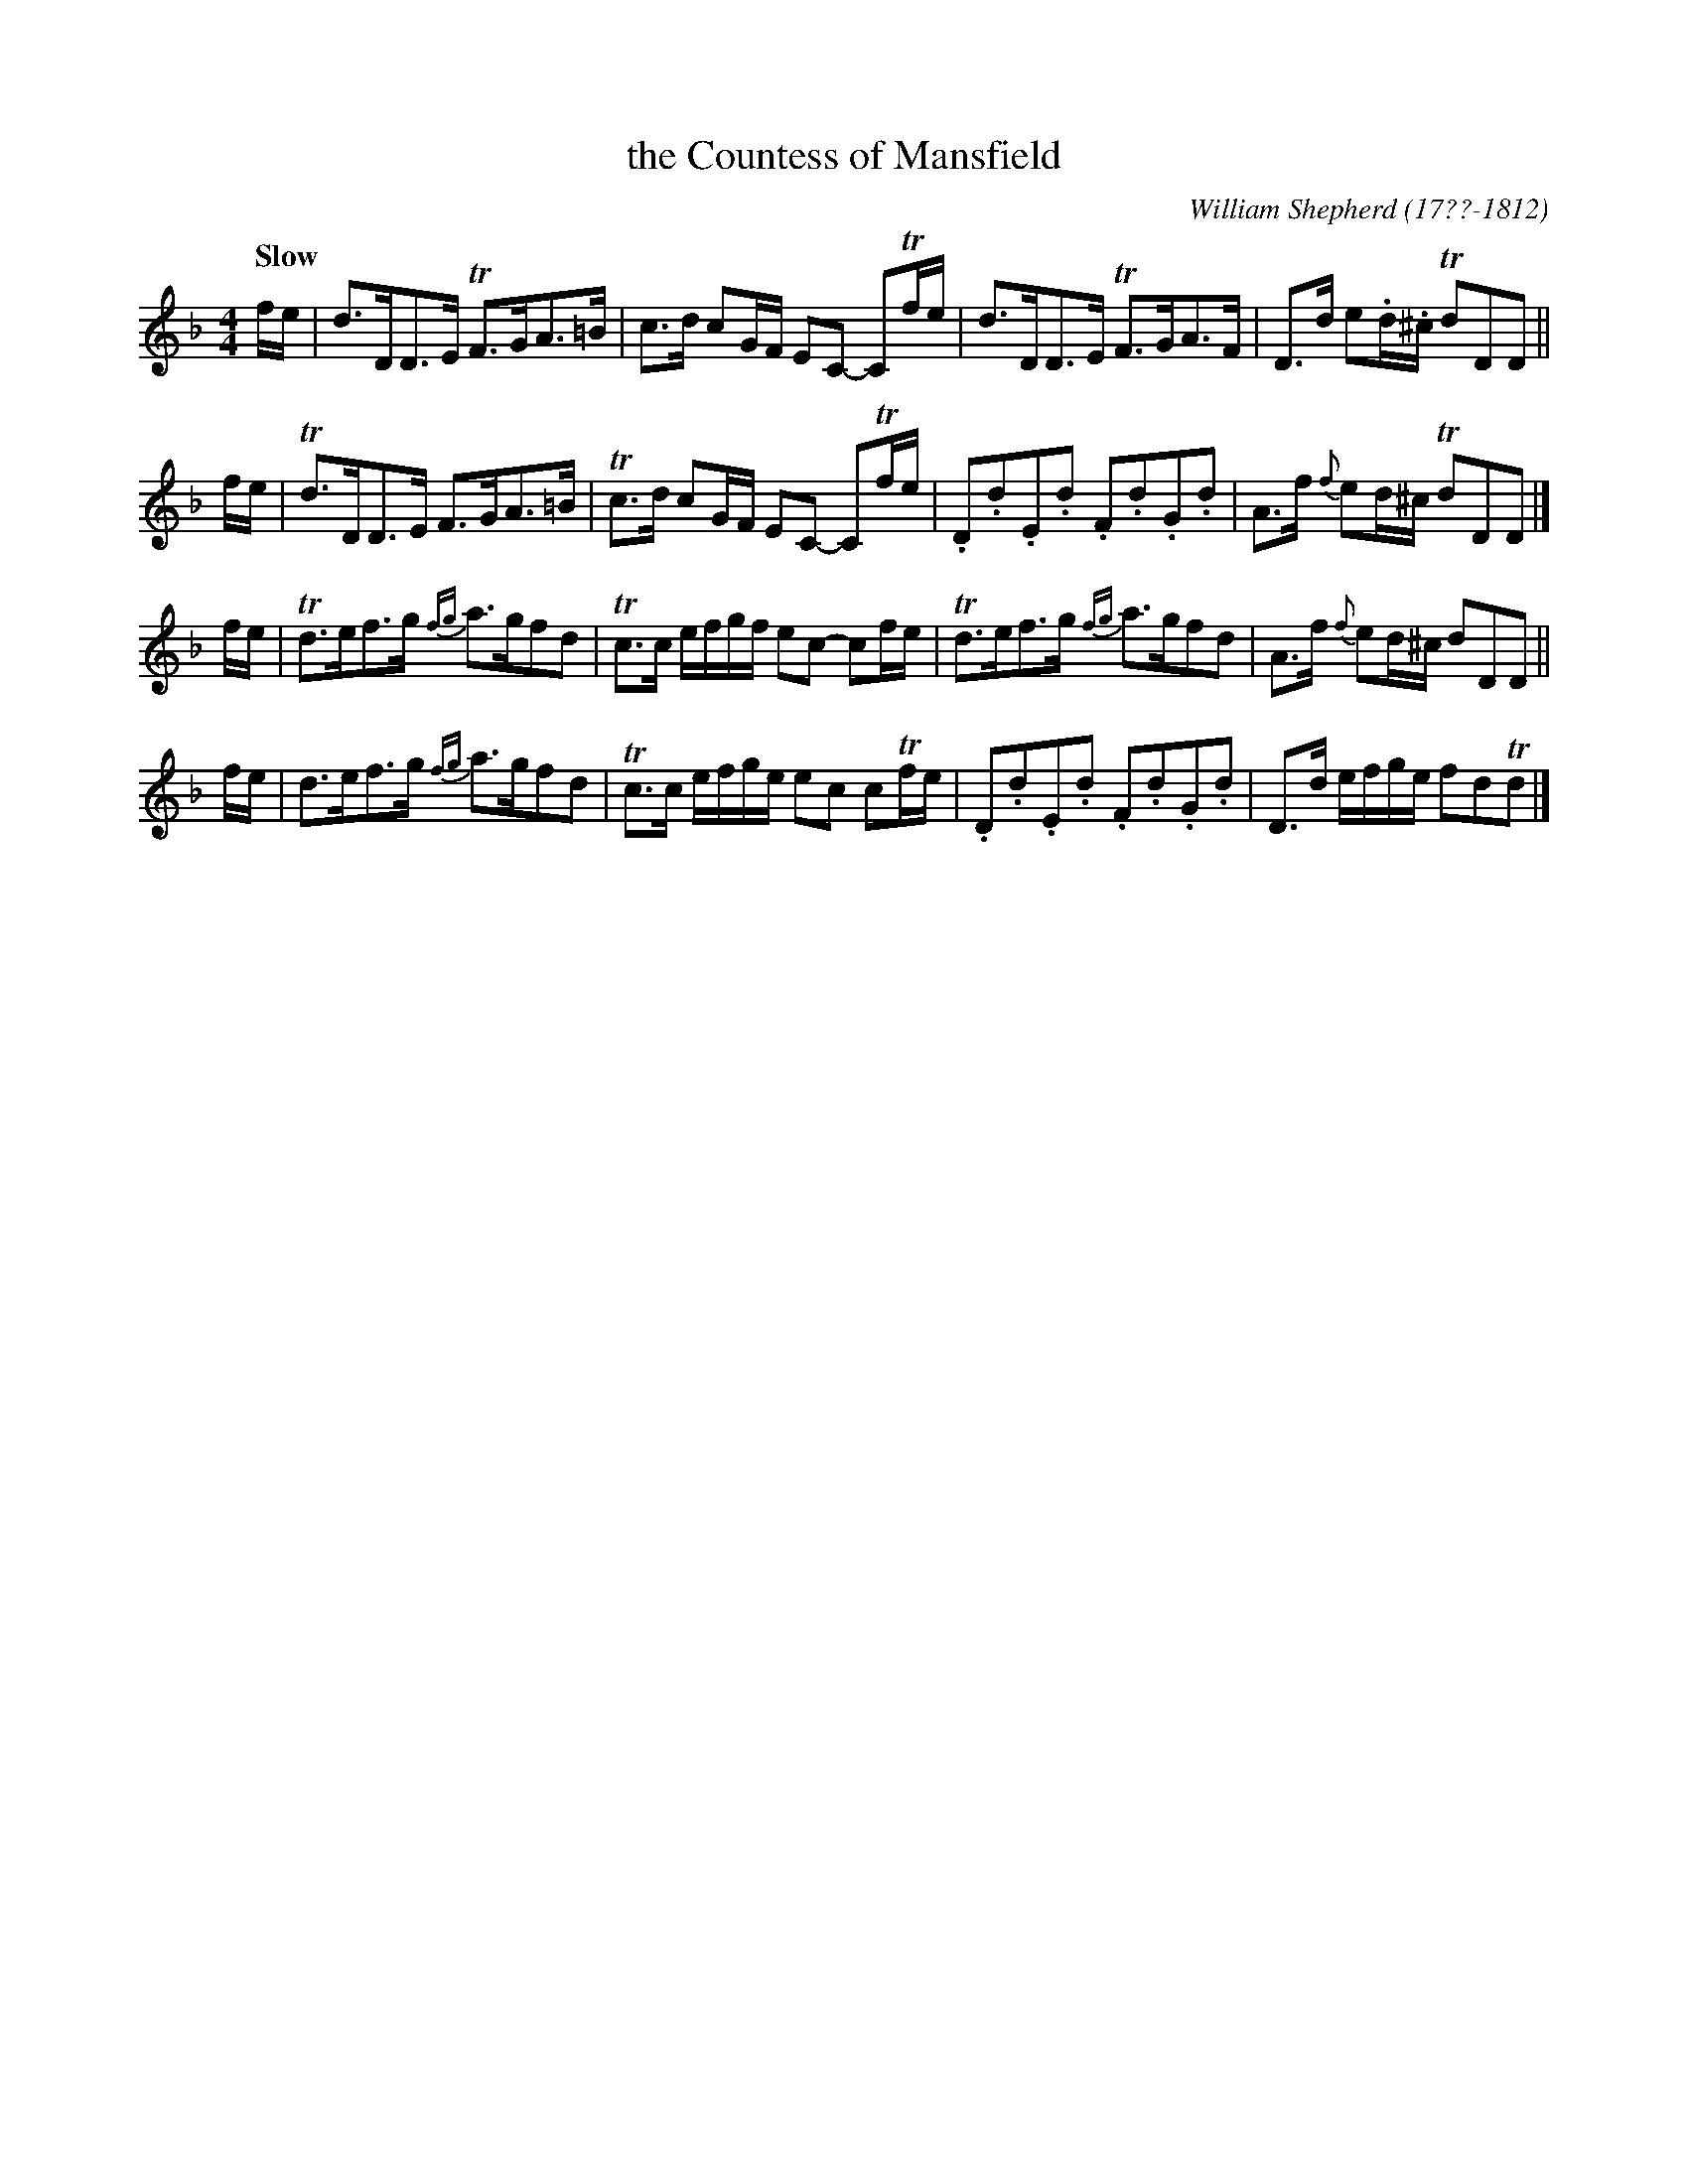 X: 153
T: the Countess of Mansfield
C: William Shepherd (17??-1812)
R: strathspey
Q: "Slow"
B: William Shepherd "2nd Collection" 1800 p.15 #3
F: http://imslp.org/wiki/File:PMLP73094-Shepherd_Collections_HMT.pdf
Z: 2012 John Chambers <jc:trillian.mit.edu>
M: 4/4
L: 1/16
K: Dm
fe | d3DD3E TF3GA3=B | c3d c2GF E2C2- C2Tfe \
   | d3DD3E TF3GA3F | D3d e2.d.^c Td2D2D2 ||
fe |Td3DD3E F3GA3=B | Tc3d c2GF E2C2- C2Tfe \
   |.D2.d2.E2.d2 .F2.d2.G2.d2 | A3f {f}e2d^c Td2D2D2 |]
fe |Td3ef3g {fg}a3gf2d2 | Tc3c efgf e2c2- c2fe \
   |Td3ef3g {fg}a3gf2d2 | A3f {f}e2d^c d2D2D2 ||
fe | d3ef3g {fg}a3gf2d2 | Tc3c efge e2c2 c2Tfe \
   |.D2.d2.E2.d2 .F2.d2.G2.d2 | D3d efge f2d2Td2 |]
